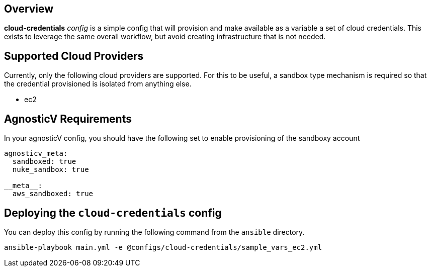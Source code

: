 == Overview

*cloud-credentials* _config_ is a simple config that will provision and make available as a variable a set of cloud credentials.
This exists to leverage the same overall workflow, but avoid creating infrastructure that is not needed.

== Supported Cloud Providers

Currently, only the following cloud providers are supported.
For this to be useful, a sandbox type mechanism is required so that the credential provisioned is isolated from anything else.

* ec2

== AgnosticV Requirements

In your agnosticV config, you should have the following set to enable provisioning of the sandboxy account

----
agnosticv_meta:
  sandboxed: true
  nuke_sandbox: true

__meta__:
  aws_sandboxed: true
----

== Deploying the `cloud-credentials` config

You can deploy this config by running the following command from the `ansible` directory. 

`ansible-playbook main.yml -e @configs/cloud-credentials/sample_vars_ec2.yml`
